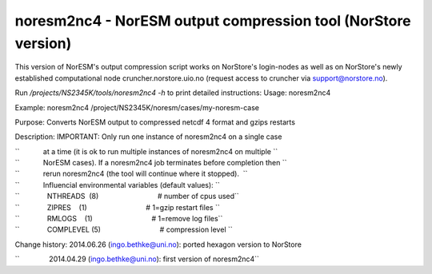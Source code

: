 .. _noresm2nc4norstore:

noresm2nc4 - NorESM output compression tool (NorStore version)
===============================================================                                                              

This version of NorESM's output compression script works on NorStore's
login-nodes as well as on NorStore's newly established computational
node cruncher.norstore.uio.no (request access to cruncher via
support@norstore.no).

Run */projects/NS2345K/tools/noresm2nc4 -h* to print detailed
instructions: Usage: noresm2nc4

Example: noresm2nc4 /project/NS2345K/noresm/cases/my-noresm-case

Purpose: Converts NorESM output to compressed netcdf 4 format and gzips
restarts

Description: IMPORTANT: Only run one instance of noresm2nc4 on a single
case

| ``            at a time (it is ok to run multiple instances of noresm2nc4 on multiple ``
| ``            NorESM cases). If a noresm2nc4 job terminates before completion then ``
| ``            rerun noresm2nc4 (the tool will continue where it stopped).  ``

| ``            Influencial environmental variables (default values): ``
| ``              NTHREADS  (8)                              # number of cpus used``
| ``              ZIPRES    (1)                              # 1=gzip restart files ``
| ``              RMLOGS    (1)                              # 1=remove log files``
| ``              COMPLEVEL (5)                              # compression level ``

Change history: 2014.06.26 (ingo.bethke@uni.no): ported hexagon version
to NorStore

``               2014.04.29 (ingo.bethke@uni.no): first version of noresm2nc4``


